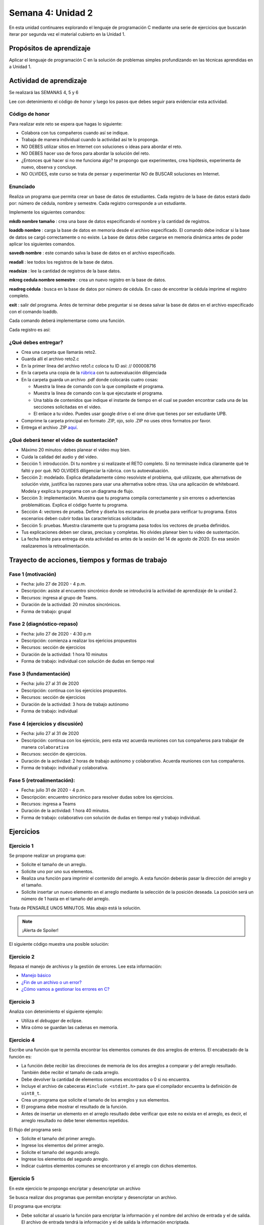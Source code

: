 Semana 4: Unidad 2
====================

En esta unidad continuares explorando el lenguaje de programación
C mediante una serie de ejercicios que buscarán iterar por segunda
vez el material cubierto en la Unidad 1.

Propósitos de aprendizaje
--------------------------

Aplicar el lenguaje de programación C en la solución de problemas
simples profundizando en las técnicas aprendidas en a Unidad 1.

Actividad de aprendizaje
-------------------------

Se realizará las SEMANAS 4, 5 y 6

Lee con detenimiento el código de honor y luego los pasos que
debes seguir para evidenciar esta actividad.

Código de honor
^^^^^^^^^^^^^^^^^
Para realizar este reto se espera que hagas lo siguiente:

* Colabora con tus compañeros cuando así se indique.
* Trabaja de manera individual cuando la actividad así te lo
  proponga.
* NO DEBES utilizar sitios en Internet con soluciones o ideas para
  abordar el reto.
* NO DEBES hacer uso de foros para abordar la solución del reto.
* ¿Entonces qué hacer si no me funciona algo? te propongo que
  experimentes, crea hipótesis, experimenta de nuevo, observa y concluye.
* NO OLVIDES, este curso se trata de pensar y experimentar NO de
  BUSCAR soluciones en Internet.

Enunciado
^^^^^^^^^^

Realiza un programa que permita crear un base de datos de estudiantes.
Cada registro de la base de datos estará dado por:
número de cédula, nombre y semestre. Cada registro corresponde a un 
estudiante.

Implemente los siguientes comandos:

**mkdb nombre tamaño** : crea una base de datos especificando el nombre
y la cantidad de registros.

**loaddb nombre** : carga la base de datos en memoria desde el archivo
especificado. El comando debe indicar si la base de datos se cargó
correctamente o no existe. La base de datos debe cargarse en memoria
dinámica antes de poder aplicar los siguientes comandos.

**savedb nombre** : este comando salva la base de datos en el archivo
especificado.

**readall** : lee todos los registros de la base de datos.

**readsize** : lee la cantidad de registros de la base datos.

**mkreg cedula nombre semestre** : crea un nuevo registro en la base
de datos.

**readreg cédula** : busca en la base de datos por número de cédula.
En caso de encontrar la cédula imprime el registro completo.

**exit** : salir del programa. Antes de terminar debe preguntar si se desea
salvar la base de datos en el archivo especificado con el comando loaddb.

Cada comando deberá implementarse como una función.

Cada registro es así:

.. code-block:: c
   :linenos:

    struct estudiante
    {
        int cedula;
        char nombre[30];
        int semestre;
    };

¿Qué debes entregar?
^^^^^^^^^^^^^^^^^^^^^

* Crea una carpeta que llamarás reto2.
* Guarda allí el archivo reto2.c
* En la primer línea del archivo reto1.c coloca tu ID así:
  // 000008716
* En la carpeta una copia de la `rúbrica <https://docs.google.com/spreadsheets/d/1CwPRiD399AEbcE7WdBN6MsB2n1cFg56U33Fh43OlolA/edit?usp=sharing>`__
  con tu autoevaluación diligenciada
* En la carpeta guarda un archivo .pdf donde colocarás cuatro cosas:
  
  * Muestra la línea de comando con la que compilaste el programa.
  * Muestra la línea de comando con la que ejecutaste el programa.
  * Una tabla de contenidos que indique el instante de tiempo en el cual se
    pueden encontrar cada una de las secciones solicitadas en el video.
  * El enlace a tu video. Puedes usar google drive o el one drive que tienes por ser estudiante UPB.

* Comprime la carpeta principal en formato .ZIP, ojo, solo .ZIP no uses otros
  formatos por favor.
* Entrega el archivo .ZIP `aquí <https://upbeduco-my.sharepoint.com/:f:/g/personal/juanf_franco_upb_edu_co/EmrGhwA9S4ZNiiWCUVvmo-sBGTluBmx_fpslpcAykaELjA>`__.

¿Qué deberá tener el video de sustentación?
^^^^^^^^^^^^^^^^^^^^^^^^^^^^^^^^^^^^^^^^^^^^

* Máximo 20 minutos: debes planear el video muy bien.
* Cuida la calidad del audio y del video.
* Sección 1: introducción. Di tu nombre y si realizaste el RETO
  completo. Si no terminaste indica claramente qué te faltó y por qué. NO OLVIDES
  diligenciar la rúbrica.
  con tu autoevaluación.
* Sección 2: modelado. Explica detalladamente cómo resolviste el problema, qué utilizaste,
  que alternativas de solución viste, justifica las razones para usar
  una alternativa sobre otras. Usa una aplicación de whiteboard. 
  Modela y explica tu programa con un diagrama de flujo. 
* Sección 3: implementación. Muestra que tu programa compila correctamente y sin errores
  o advertencias problemáticas. Explica el código fuente tu programa.
* Sección 4: vectores de prueba. Define y diseña los escanarios de prueba para verificar tu programa.
  Estos escenarios deben cubrir todas las características solicitadas.
* Sección 5: pruebas. Muestra claramente que tu programa pasa todos los vectores de prueba
  definidos.
* Tus explicaciones deben ser claras, precisas y completas. No olvides planear 
  bien tu video de sustentación.
* La fecha límite para entrega de esta actividad es antes de la sesión del
  14 de agosto de 2020. En esa sesión realizaremos la retroalimentación.

Trayecto de acciones, tiempos y formas de trabajo
---------------------------------------------------

Fase 1 (motivación)
^^^^^^^^^^^^^^^^^^^^^^

* Fecha: julio 27 de 2020 - 4 p.m.
* Descripción: asiste al encuentro sincrónico donde se introducirá la actividad de
  aprendizaje de la unidad 2.
* Recursos: ingresa al grupo de Teams.
* Duración de la actividad: 20 minutos sincrónicos.
* Forma de trabajo: grupal

Fase 2 (diagnóstico-repaso)
^^^^^^^^^^^^^^^^^^^^^^^^^^^^
* Fecha: julio 27 de 2020 - 4:30 p.m
* Descripción: comienza a realizar los ejericios propuestos
* Recursos: sección de ejercicios
* Duración de la actividad: 1 hora 10 minutos
* Forma de trabajo: individual con solución de dudas en tiempo real

Fase 3 (fundamentación)
^^^^^^^^^^^^^^^^^^^^^^^^^
* Fecha: julio 27 al 31 de 2020
* Descripción: continua con los ejercicios propuestos.
* Recursos: sección de ejercicios
* Duración de la actividad: 3 hora de trabajo autónomo 
* Forma de trabajo: individual

Fase 4 (ejercicios y discusión)
^^^^^^^^^^^^^^^^^^^^^^^^^^^^^^^^^
* Fecha: julio 27 al 31 de 2020
* Descripción: continua con los ejercicio, pero esta vez acuerda reuniones con tus 
  compañeros para trabajar de manera ``colaborativa``
* Recursos: sección de ejercicios.
* Duración de la actividad: 2 horas de trabajo autónomo y colaborativo. Acuerda reuniones con tus compañeros.
* Forma de trabajo: individual y colaborativa.

Fase 5 (retroalimentación): 
^^^^^^^^^^^^^^^^^^^^^^^^^^^^^
* Fecha: julio 31 de 2020 - 4 p.m.
* Descripción: encuentro sincrónico para resolver dudas sobre los ejercicios. 
* Recursos: ingresa a Teams
* Duración de la actividad: 1 hora 40 minutos.
* Forma de trabajo: colaborativo con solución de dudas en tiempo real y 
  trabajo individual.

Ejercicios 
-----------

Ejercicio 1
^^^^^^^^^^^^
Se propone realizar un programa que:

* Solicite el tamaño de un arreglo.
* Solicite uno por uno sus elementos.
* Realiza una función para imprimir el contenido del arreglo. A esta
  función deberás pasar la dirección del arreglo y el tamaño.
* Solicite insertar un nuevo elemento en el
  arreglo mediante la selección de la posición deseada. La posición
  será un número de 1 hasta en el tamaño del arreglo.

Trata de PENSARLE UNOS MINUTOS. Más abajo está la solución.

.. note::
    ¡Alerta de Spoiler!

El siguiente código muestra una posible solución:

.. code-block:: c
   :linenos:

    #include <stdio.h>
    #define MAX 100

    void printArray(int *pdata,int n){

        printf("\n The array is: \n");

        for(int i = 0; i< n ;i++) {
            printf("data[%d]: %d\n",i,  *(pdata+i) );
        }
    }

    int main(){
        int n;
        int data[MAX];
        int position;

        printf("Enter the length of the array: ");
        scanf("%d", &n);
        printf("Enter %d elements of the array \n",n);

        for(int i = 0; i < n; i++){
            scanf("%d", &data[i]);
        }
        printArray(data, n);

        printf("\n Enter a position where you want to insert: ");
        scanf("%d", &position);
        position--;
        for(int i = n-1;i >= position; i--){
            data[i+1] = data[i];
        }
        printf("\nEnter the value: ");
        scanf("%d", &data[position]);

        printArray(data,n+1);
        return 0;
    }

Ejercicio 2
^^^^^^^^^^^^
Repasa el manejo de archivos y la gestión de errores. 
Lee esta información:

* `Manejo básico <https://www.geeksforgeeks.org/basics-file-handling-c/>`__
* `¿Fin de un archivo o un error? <https://www.geeksforgeeks.org/eof-and-feof-in-c/>`__
* `¿Cómo vamos a gestionar los errores en C? <https://www.geeksforgeeks.org/error-handling-c-programs/>`__

Ejercicio 3
^^^^^^^^^^^^

Analiza con detenimiento el siguiente ejemplo:

* Utiliza el *debugger* de eclipse.
* Mira cómo se guardan las cadenas en memoria.

.. code-block:: c
   :linenos:

    #include <stdio.h>

    char nombres[3][20] = {"fulano","mengano","perano"};

    int main (void){

        char *a;
        char (*b)[20];
        char *c;
        char (*d)[3][20];

        a = &nombres[0][0];
        printf("el nombre es %s \n", a);
        b = nombres;
        c = &nombres[0][0];
        d = &nombres;

        for(int i = 0; i < 3; i++ ){
            printf("char (*)[] el nombre[%d] es %s \n", i , (char * ) (b+i));
            printf("char *: el nombre[%d] es %s \n", i , (char * ) ( c + (i*2) ));
            printf("char (*)[][]: el nombre[%d] es %s \n", i , (char * ) (d+i));
        }
        return 0;
    }

Ejercicio 4
^^^^^^^^^^^^

Escribe una función que te permita encontrar los elementos comunes de
dos arreglos de enteros. El encabezado de la función es:

.. code-block:: c
   :linenos:


    uint8_t arrayCommon(int32_t* arr1, int32_t arr1Size,int32_t* arr2, int32_t arr2Size, int32_t* arrRes, int32_t arrResSize)

* La función debe recibir las direcciones de memoria de los dos arreglos
  a comparar y del arreglo resultado. También debe recibir el tamaño de
  cada arreglo.
* Debe devolver la cantidad de elementos comunes encontrados o 0 si no
  encuentra.
* Incluye el archivo de cabeceras ``#include <stdint.h>`` para que el
  compilador encuentra la definición de ``uint8_t``.
* Crea un programa que solicite el tamaño de los arreglos y sus
  elementos.
* El programa debe mostrar el resultado de la función.
* Antes de insertar un elemento en el arreglo resultado debe verificar
  que este no exista en el arreglo, es decir, el arreglo resultado
  no debe tener elementos repetidos.

El flujo del programa será:

* Solicite el tamaño del primer arreglo.
* Ingrese los elementos del primer arreglo.
* Solicite el tamaño del segundo arreglo.
* Ingrese los elementos del segundo arreglo.
* Indicar cuántos elementos comunes se encontraron y el arreglo
  con dichos elementos.

Ejercicio 5
^^^^^^^^^^^^

En este ejercicio te propongo encriptar y desencriptar un archivo

Se busca realizar dos programas que permitan encriptar
y desencriptar un archivo.

El programa que encripta:

* Debe solicitar al usuario la función para encriptar
  la información y el nombre del archivo de entrada y
  el de salida. El archivo de entrada tendrá la
  información y el de salida la información encriptada.
* La función debe modificar cada uno de los bytes que
  componen el archivo. Tenga presente que también se
  encriptará el byte de nueva línea.

El programa que desencripta:

* Debe solicitar al usuario la función para encriptar
  la información y el nombre del archivo de entrada y
  el de salida. En este caso el archivo de entrada
  tendrá la información encriptada y el archivo de salida
  la información desencriptada.
* Tenga presente que el usuario ingresa la función
  con la cual se encripta y usted debe encontrar la
  función inversa para desencriptar.

.. note::
    ¡Alerta de Spoiler!

Te dejo una posible solución al ejercicio. Ten en cuenta, que voy
a obviar todas las verificaciones de error para mantener
el código compacto y te puedas concentrar justo en la
funcionalidad solicitada.

.. warning:: Este código asumen que la información ingresada está
             bien formateada y libre de errores. Por tanto, se omiten
             algunas verificaciones.

.. note:: Para probar los siguientes programas (es el mismo para encriptar
          y desencriptar) es necesario que crees el archivo de texto que
          será encriptado.

.. code-block:: c
    :linenos:

    #include <stdint.h>
    #include <stdio.h>
    #include <stdlib.h>
    #include <string.h>

    uint8_t encXorFunction(uint8_t data) { return data ^ 0xFF; }

    int main(int argc, char *argv[]) {
    char input[50];
    char inFile[20];
    char outFile[20];
    char function[10];
    uint8_t (*encFuntion)(uint8_t) = NULL;

    printf("Enter in_file out_file function\n");
    fgets(input, sizeof(input), stdin);
    sscanf(input, "%s %s %s", inFile, outFile, function);

    FILE *fin = fopen(inFile, "r");
    if (fin == NULL) {
        perror("Error: ");
        return EXIT_FAILURE;
    }

    if (strncmp("xor", function, 3) == 0) {
        encFuntion = &encXorFunction;
    }

    FILE *fout = fopen(outFile, "w");
    if (fout == NULL) {
        perror("Error: ");
        return EXIT_FAILURE;
    }

    while ( fgets(input, sizeof(input), fin) != NULL) {

        int n = strlen(input);

        for (int i = 0; i < n; i++) {
        input[i] = (*encFuntion)(input[i]);
        }
        fputs(input, fout);
    }

    fclose(fin);
    fclose(fout);
    return EXIT_SUCCESS;
    }

Ejercicio 6
^^^^^^^^^^^^
Modifica el código anterior para que reciba
la información como argumentos de la función main,
al ejecutar el programa. NO DEBES SOLICITAR información
al usuario, todas la información será pasada cuando
se invoque el ejecutable en línea de comandos.
